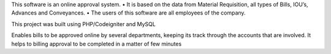 This software is an online approval system.
• It is based on the data from Material Requisition, all types of Bills, IOU’s, Advances and Conveyances.
• The users of this software are all employees of the company.



This project was built using PHP/Codeigniter and MySQL

Enables bills to be approved online by several departments, keeping its track through the accounts that are involved. It helps to billing approval to be completed in a matter of few minutes

